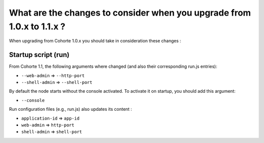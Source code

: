What are the changes to consider when you upgrade from 1.0.x to 1.1.x ?
=======================================================================

When upgrading from Cohorte 1.0.x you should take in consideration these changes :

Startup script (run)
--------------------

From Cohorte 1.1, the following arguments where changed (and also their corresponding run.js entries):

* ``--web-admin`` => ``--http-port``
* ``--shell-admin`` => ``--shell-port``
  
By default the node starts without the console activated. To activate it on startup, you should add this argument:

* ``--console``

Run configuration files (e.g., run.js) also updates its content :

* ``application-id`` => ``app-id``
* ``web-admin`` => ``http-port``
* ``shell-admin`` => ``shell-port``

